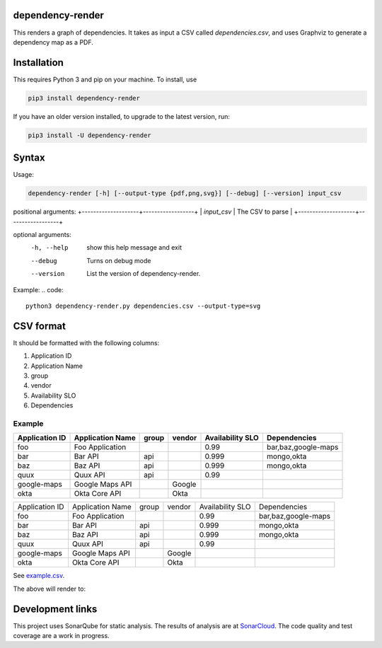 ==================================================
dependency-render
==================================================

This renders a graph of dependencies. It takes as input a CSV called `dependencies.csv`, and uses Graphviz to generate a dependency map as a PDF.

==================================================
Installation
==================================================

This requires Python 3 and pip on your machine. To install, use

.. code::

  pip3 install dependency-render

If you have an older version installed, to upgrade to the latest version, run:

.. code::

  pip3 install -U dependency-render


==================================================
Syntax
==================================================

Usage:

.. code::

  dependency-render [-h] [--output-type {pdf,png,svg}] [--debug] [--version] input_csv

positional arguments:
+--------------------+------------------+
| `input_csv`        | The CSV to parse |
+--------------------+------------------+

optional arguments:
  -h, --help           show this help message and exit
  --debug              Turns on debug mode
  --version            List the version of dependency-render.

Example:
.. code::

  python3 dependency-render.py dependencies.csv --output-type=svg


==================================================
CSV format
==================================================

It should be formatted with the following columns:

1. Application ID
2. Application Name
3. group
4. vendor
5. Availability SLO
6. Dependencies

--------------------------------------------------
Example
--------------------------------------------------


==============  ================  =====  ======  ================  =========================
Application ID  Application Name  group  vendor  Availability SLO  Dependencies             
==============  ================  =====  ======  ================  =========================
foo             Foo Application                  0.99              bar,baz,google-maps      
bar             Bar API           api            0.999             mongo,okta               
baz             Baz API           api            0.999             mongo,okta               
quux            Quux API          api            0.99                                       
google-maps     Google Maps API          Google                                              
okta            Okta Core API            Okta                                               
==============  ================  =====  ======  ================  =========================

+----------------+------------------+-------+--------+------------------+---------------------------+
| Application ID | Application Name | group | vendor | Availability SLO | Dependencies              |
+----------------+------------------+-------+--------+------------------+---------------------------+
| foo            | Foo Application  |       |        | 0.99             | bar,baz,google-maps       |
+----------------+------------------+-------+--------+------------------+---------------------------+
| bar            | Bar API          | api   |        | 0.999            | mongo,okta                |
+----------------+------------------+-------+--------+------------------+---------------------------+
| baz            | Baz API          | api   |        | 0.999            | mongo,okta                |
+----------------+------------------+-------+--------+------------------+---------------------------+
| quux           | Quux API         | api   |        | 0.99             |                           |
+----------------+------------------+-------+--------+------------------+---------------------------+
| google-maps    | Google Maps API  |       | Google |                  |                           |
+----------------+------------------+-------+--------+------------------+---------------------------+
| okta           | Okta Core API    |       | Okta   |                  |                           |
+----------------+------------------+-------+--------+------------------+---------------------------+

See `example.csv <./example.csv>`_.

The above will render to:

.. image:: ./example.svg
   :alt: Example graph

==================================================
Development links
==================================================

This project uses SonarQube for static analysis. The results of analysis
are at `SonarCloud <AaronTraas_DependencyGenerator>`_.
The code quality and test coverage are a work in progress.

